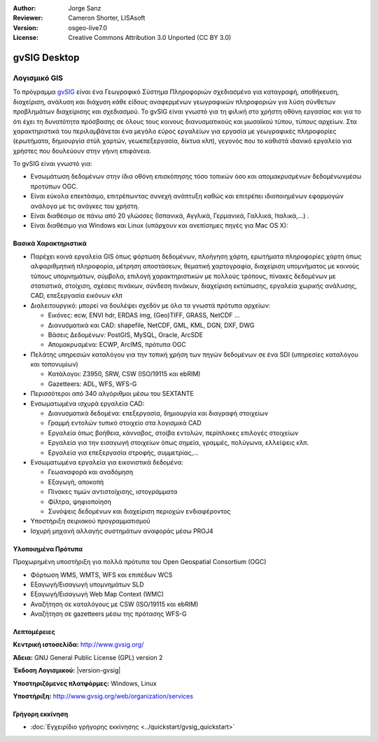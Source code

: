 :Author: Jorge Sanz
:Reviewer: Cameron Shorter, LISAsoft
:Version: osgeo-live7.0
:License: Creative Commons Attribution 3.0 Unported (CC BY 3.0)

.. image:: ../../images/project_logos/logo-gvSIG.png
  :scale: 75 %
  :alt: project logo
  :align: right
  :target: http://www.gvsig.org/

.. image:: ../../images/logos/OSGeo_incubation.png
  :scale: 100 %
  :alt: Λογισμικό ενσωματωμένο στο OSGeo
  :align: right
  :target: http://www.osgeo.org/incubator/process/principles.html


gvSIG Desktop
================================================================================

Λογισμικό GIS
~~~~~~~~~~~~~~~~~~~~~~~~~~~~~~~~~~~~~~~~~~~~~~~~~~~~~~~~~~~~~~~~~~~~~~~~~~~~~~~~

Το πρόγραμμα gvSIG_ είναι ένα Γεωγραφικό Σύστημα Πληροφοριών σχεδιασμένο για καταγραφή, αποθήκευση, διαχείριση, ανάλυση και διάχυση κάθε είδους αναφερμένων γεωγραφικών πληροφοριών για λύση σύνθετων προβλημάτων διαχείρισης και σχεδιασμού.  Το gvSIG είναι γνωστό για τη φιλική στο χρήστη οθόνη εργασίας και για το ότι έχει τη δυνατότητα πρόσβασης σε όλους τους κοινους διανυσματικούς και μωσαϊκού τύπου, τύπους αρχείων. Στα χαρακτηριστικά του περιλαμβάνεται ένα μεγάλο εύρος εργαλείων για εργασία με γεωγραφικές πληροφορίες (ερωτήματα, δημιουργία στύλ χαρτών, γεωεπεξεργασία, δίκτυα κλπ), γεγονός που το καθιστά ιδανικό εργαλείο για χρήστες που δουλεύουν στην γήινη επιφάνεια.

Το gvSIG είναι γνωστό για:

* Ενσωμάτωση δεδομένων στην ίδια οθόνη επισκόπησης τόσο τοπικών όσο και απομακρυσμένων δεδομένωνμέσω προτύπων OGC.
* Είναι εύκολα επεκτάσιμο, επιτρέπωντας συνεχή ανάπτυξη 
  καθώς και επιτρέπει ιδιοποιημένων εφαρμογών ανάλογα με τις ανάγκες του χρήστη.
* Είναι διαθέσιμο σε πάνω από 20 γλώσσες (Ισπανικά, Αγγλικά, Γερμανικά, Γαλλικά, 
  Ιταλικά,...) .
* Είναι διαθέσιμο για Windows και Linux (υπάρχουν και ανεπίσημες πηγές για Mac OS X):

.. image:: ../../images/screenshots/1024x768/gvsig_desktop.png
  :scale: 50 %
  :alt: screenshot
  :align: right

Βασικά Χαρακτηριστικά
--------------------------------------------------------------------------------

* Παρέχει κοινά εργαλεία GIS όπως φόρτωση δεδομένων, πλοήγηση χάρτη, ερωτήματα 
  πληροφορίες χάρτη όπως αλφαριθμητική πληροφορία, μέτρηση αποστάσεων, θεματική
  χαρτογραφία, διαχείριση υπομνήματος με κοινούς τύπους υπομνημάτων, σύμβολα,
  επιλογή χαρακτηριστικών με πολλούς τρόπους, πίνακες δεδομένων με στατιστικά,
  στοίχιση, σχέσεις πινάκων, σύνδεση πινάκων, διαχείριση εκτύπωσης, εργαλεία χωρικής ανάλυσης,
  CAD, επεξεργασία εικόνων κλπ

* Διαλειτουργικό: μπορεί να δουλέψει σχεδόν με όλα τα γνωστά πρότυπα αρχείων:

  * Εικόνες: ecw,  ENVI hdr, ERDAS img, (Geo)TIFF, GRASS, NetCDF ...
  * Διανυσματικά και CAD: shapefile, NetCDF, GML, KML, DGN, DXF, DWG
  * Βάσεις Δεδομένων: PostGIS, MySQL, Oracle, ArcSDE
  * Απομακρυσμένα: ECWP, ArcIMS, πρότυπα OGC

* Πελάτης υπηρεσιών καταλόγου για την τοπική χρήση των πηγών δεδομένων σε ένα
  SDI (υπηρεσίες καταλόγου και τοπονυμίων)
  
  * Κατάλογοι: Z3950, SRW, CSW (ISO/19115 και ebRIM)
  * Gazetteers: ADL, WFS, WFS-G
  
* Περισσότεροι από 340 αλγόριθμοι μέσω του SEXTANTE

* Ενσωματωμένα ισχυρά εργαλεία CAD:

  * Διανυσματικά δεδομένα: επεξεργασία, δημιουργία και διαγραφή στοιχείων
  * Γραμμή εντολών τυπικό στοιχείο στα λογισμικά CAD
  * Εργαλεία όπως βοήθεια, κάνναβος, στοίβα εντολών, περίπλοκες επιλογές στοιχείων
  * Εργαλεία για την εισαγωγή στοιχείων όπως σημεία, γραμμές, πολύγωνα, ελλείψεις κλπ.
  * Εργαλεία για επεξεργασία στροφής, συμμετρίας,...
  
* Ενσωματωμένα εργαλεία για εικονιστικά δεδομένα:

  * Γεωαναφορά και αναδόμηση
  * Εξαγωγή, αποκοπή
  * Πίνακες τιμών αντιστοίχισης, ιστογράμματα
  * Φίλτρα, ψηφιοποίηση
  * Συνόψεις δεδομένων και διαχείριση περιοχών ενδιαφέροντος

* Υποστήριξη σειριακού προγραμματισμού
* Ισχυρή μηχανή αλλαγής συστημάτων αναφοράς μέσω PROJ4


Υλοποιημένα Πρότυπα
--------------------------------------------------------------------------------

Προχωρημένη υποστήριξη για πολλά πρότυπα του Open Geospatial Consortium (OGC)

* Φόρτωση WMS, WMTS, WFS και επιπέδων WCS
* Εξαγωγή/Εισαγωγή υπομνημάτων SLD
* Εξαγωγή/Εισαγωγή Web Map Context (WMC)
* Αναζήτηση σε καταλόγους με  CSW (ISO/19115 και ebRIM)
* Αναζήτηση σε gazetteers μέσω της πρότασης WFS-G

Λεπτομέρειες
--------------------------------------------------------------------------------

**Κεντρική ιστοσελίδα:** http://www.gvsig.org/

**Άδεια:** GNU General Public License (GPL) version 2

**Έκδοση Λογισμικού:** |version-gvsig|

**Υποστηριζόμενες πλατφόρμες:** Windows, Linux

**Υποστήριξη:** http://www.gvsig.org/web/organization/services


.. _gvSIG: http://www.gvsig.org

Γρήγορη εκκίνηση
--------------------------------------------------------------------------------
    
* :doc:`Εγχειρίδιο γρήγορης εκκίνησης <../quickstart/gvsig_quickstart>`
